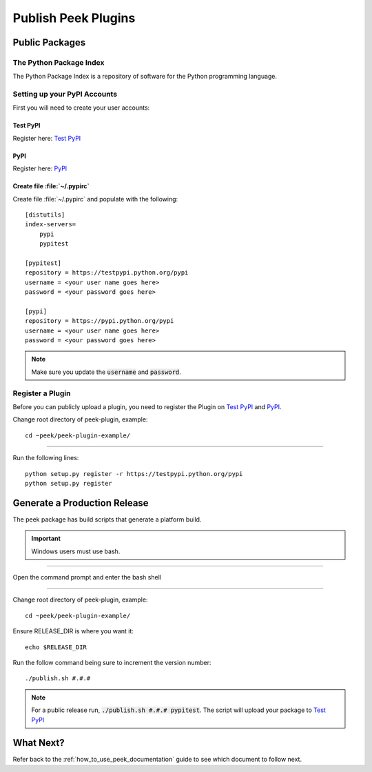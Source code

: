 .. _publish_peek_plugins:

====================
Publish Peek Plugins
====================

Public Packages
---------------

The Python Package Index
````````````````````````

The Python Package Index is a repository of software for the Python programming language.

Setting up your PyPI Accounts
`````````````````````````````

First you will need to create your user accounts:

Test PyPI
~~~~~~~~~

Register here: `Test PyPI <https://testpypi.python.org/pypi>`_

PyPI
~~~~

Register here: `PyPI <https://pypi.python.org/pypi>`_

Create file :file:`~/.pypirc`
~~~~~~~~~~~~~~~~~~~~~~~~~~~~~

Create file :file:`~/.pypirc` and populate with the following:

::

        [distutils]
        index-servers=
            pypi
            pypitest

        [pypitest]
        repository = https://testpypi.python.org/pypi
        username = <your user name goes here>
        password = <your password goes here>

        [pypi]
        repository = https://pypi.python.org/pypi
        username = <your user name goes here>
        password = <your password goes here>


.. note:: Make sure you update the :code:`username` and :code:`password`.

Register a Plugin
`````````````````

Before you can publicly upload a plugin, you need to register the Plugin on
`Test PyPI <https://testpypi.python.org/pypi>`_ and
`PyPI <https://pypi.python.org/pypi>`_.

Change root directory of peek-plugin, example:

::

        cd ~peek/peek-plugin-example/


----

Run the following lines:

::

        python setup.py register -r https://testpypi.python.org/pypi
        python setup.py register


Generate a Production Release
-----------------------------

The peek package has build scripts that generate a platform build.

.. important:: Windows users must use bash.

----

Open the command prompt and enter the bash shell

----

Change root directory of peek-plugin, example:

::

        cd ~peek/peek-plugin-example/


Ensure RELEASE_DIR is where you want it:

::

        echo $RELEASE_DIR


Run the follow command being sure to increment the version number:

::

        ./publish.sh #.#.#


.. note:: For a public release run,
    :code:`./publish.sh #.#.# pypitest`.
    The script will upload your package to
    `Test PyPI <https://testpypi.python.org/pypi>`_

What Next?
----------

Refer back to the :ref:`how_to_use_peek_documentation` guide to see which document to
follow next.
